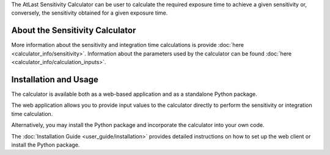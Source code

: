 The AtLast Sensitivity Calculator can be user to calculate the required
exposure time to achieve a given sensitivity or, conversely, the sensitivity
obtained for a given exposure time.

About the Sensitivity Calculator
--------------------------------
More information about the sensitivity and integration time calculations is
provide :doc:`here <calculator_info/sensitivity>`. Information about the
parameters used by the calculator can be found
:doc:`here <calculator_info/calculation_inputs>`.

Installation and Usage
----------------------
The calculator is available both as a web-based application and as a standalone
Python package.

The web application allows you to provide input values to the calculator
directly to perform the sensitivity or integration time calculation.

Alternatively, you may install the Python package and incorporate the
calculator into your own code.

The :doc:`Installation Guide <user_guide/installation>` provides
detailed instructions on how to set up the web client or install the Python
package.

